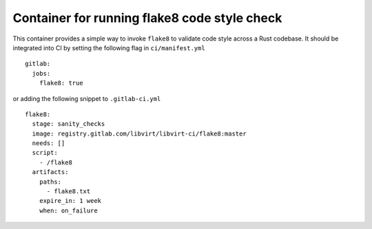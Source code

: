=============================================
Container for running flake8 code style check
=============================================

This container provides a simple way to invoke ``flake8`` to validate code
style across a Rust codebase. It should be integrated into CI by setting the
following flag in ``ci/manifest.yml``

::

   gitlab:
     jobs:
       flake8: true

or adding the following snippet to ``.gitlab-ci.yml``

::

   flake8:
     stage: sanity_checks
     image: registry.gitlab.com/libvirt/libvirt-ci/flake8:master
     needs: []
     script:
       - /flake8
     artifacts:
       paths:
         - flake8.txt
       expire_in: 1 week
       when: on_failure
